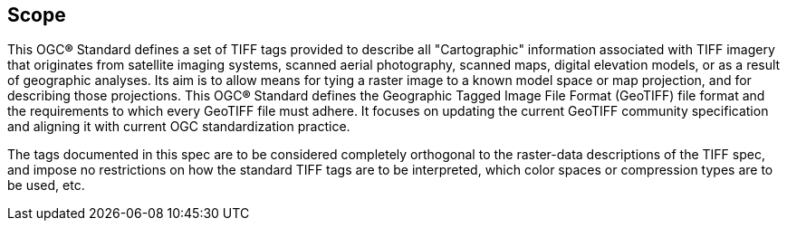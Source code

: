 == Scope
This OGC**®** Standard defines a set of TIFF tags provided to describe all "Cartographic" information associated with TIFF imagery that originates from satellite imaging systems, scanned aerial photography, scanned maps, digital elevation models, or as a result of geographic analyses. Its aim is to allow means for tying a raster image to a known model space or map projection, and for describing those projections. This OGC**®** Standard defines the Geographic Tagged Image File Format (GeoTIFF) file format and the requirements to which every GeoTIFF file must adhere. It focuses on updating the current GeoTIFF community specification and aligning it with current OGC standardization practice.

The tags documented in this spec are to be considered completely orthogonal to the raster-data descriptions of the TIFF spec, and impose no restrictions on how the standard TIFF tags are to be interpreted, which color spaces or compression types are to be used, etc.
